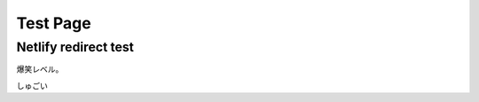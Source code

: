 ================================
Test Page
================================

Netlify redirect test
================================

爆笑レベル。

しゅごい

